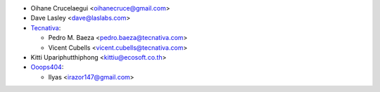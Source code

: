 * Oihane Crucelaegui <oihanecruce@gmail.com>
* Dave Lasley <dave@laslabs.com>
* `Tecnativa <https://www.tecnativa.com>`_:

  * Pedro M. Baeza <pedro.baeza@tecnativa.com>
  * Vicent Cubells <vicent.cubells@tecnativa.com>

* Kitti Upariphutthiphong <kittiu@ecosoft.co.th>

* `Ooops404 <https://www.ooops404.com>`__:

  * Ilyas <irazor147@gmail.com>
